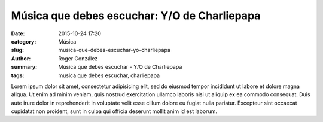 Música que debes escuchar: Y/O de Charliepapa
#############################################

:date: 2015-10-24 17:20
:category: Música
:slug: musica-que-debes-escuchar-yo-charliepapa
:author: Roger González
:summary: Música que debes escuchar - Y/O de Charliepapa
:tags: musica que debes escuchar, charliepapa

Lorem ipsum dolor sit amet, consectetur adipisicing elit, sed do eiusmod
tempor incididunt ut labore et dolore magna aliqua. Ut enim ad minim veniam,
quis nostrud exercitation ullamco laboris nisi ut aliquip ex ea commodo
consequat. Duis aute irure dolor in reprehenderit in voluptate velit esse
cillum dolore eu fugiat nulla pariatur. Excepteur sint occaecat cupidatat non
proident, sunt in culpa qui officia deserunt mollit anim id est laborum.